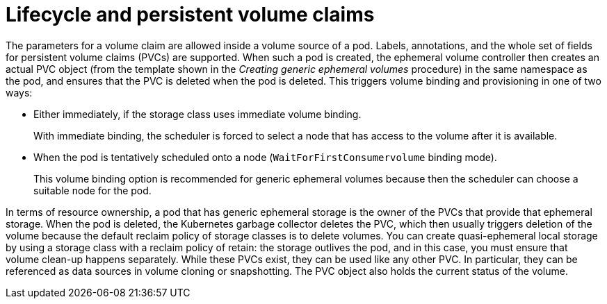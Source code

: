 // Module included in the following assemblies:
//
// * storage/generic-ephemeral-vols.adoc
//* microshift_storage/generic-ephemeral-volumes-microshift.adoc


:_mod-docs-content-type: CONCEPT
[id="generic-ephemeral-vols-lifecycle_{context}"]
= Lifecycle and persistent volume claims

The parameters for a volume claim are allowed inside a volume source of a pod. Labels, annotations, and the whole set of fields for persistent volume claims (PVCs) are supported. When such a pod is created, the ephemeral volume controller then creates an actual PVC object (from the template shown in the _Creating generic ephemeral volumes_ procedure) in the same namespace as the pod, and ensures that the PVC is deleted when the pod is deleted. This triggers volume binding and provisioning in one of two ways:


* Either immediately, if the storage class uses immediate volume binding.
+
With immediate binding, the scheduler is forced to select a node that has access to the volume after it is available.

* When the pod is tentatively scheduled onto a node (`WaitForFirstConsumervolume` binding mode).
+
This volume binding option is recommended for generic ephemeral volumes because then the scheduler can choose a suitable node for the pod.

In terms of resource ownership, a pod that has generic ephemeral storage is the owner of the PVCs that provide that ephemeral storage. When the pod is deleted, the Kubernetes garbage collector deletes the PVC, which then usually triggers deletion of the volume because the default reclaim policy of storage classes is to delete volumes. You can create quasi-ephemeral local storage by using a storage class with a reclaim policy of retain: the storage outlives the pod, and in this case, you must ensure that volume clean-up happens separately. While these PVCs exist, they can be used like any other PVC. In particular, they can be referenced as data sources in volume cloning or snapshotting. The PVC object also holds the current status of the volume.